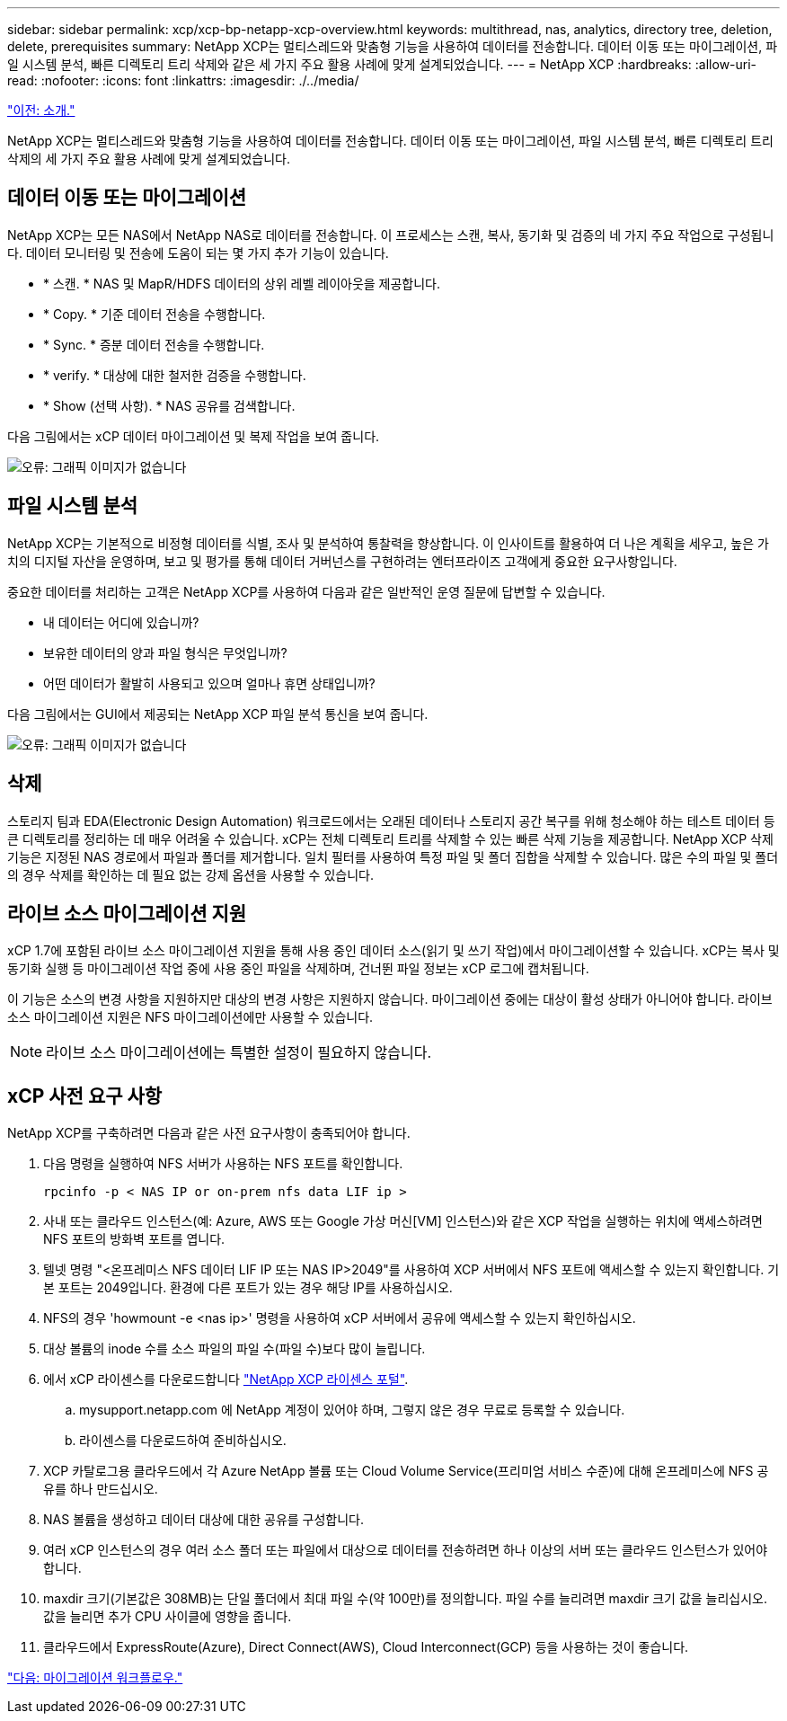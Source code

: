 ---
sidebar: sidebar 
permalink: xcp/xcp-bp-netapp-xcp-overview.html 
keywords: multithread, nas, analytics, directory tree, deletion, delete, prerequisites 
summary: NetApp XCP는 멀티스레드와 맞춤형 기능을 사용하여 데이터를 전송합니다. 데이터 이동 또는 마이그레이션, 파일 시스템 분석, 빠른 디렉토리 트리 삭제와 같은 세 가지 주요 활용 사례에 맞게 설계되었습니다. 
---
= NetApp XCP
:hardbreaks:
:allow-uri-read: 
:nofooter: 
:icons: font
:linkattrs: 
:imagesdir: ./../media/


link:xcp-bp-introduction.html["이전: 소개."]

[role="lead"]
NetApp XCP는 멀티스레드와 맞춤형 기능을 사용하여 데이터를 전송합니다. 데이터 이동 또는 마이그레이션, 파일 시스템 분석, 빠른 디렉토리 트리 삭제의 세 가지 주요 활용 사례에 맞게 설계되었습니다.



== 데이터 이동 또는 마이그레이션

NetApp XCP는 모든 NAS에서 NetApp NAS로 데이터를 전송합니다. 이 프로세스는 스캔, 복사, 동기화 및 검증의 네 가지 주요 작업으로 구성됩니다. 데이터 모니터링 및 전송에 도움이 되는 몇 가지 추가 기능이 있습니다.

* * 스캔. * NAS 및 MapR/HDFS 데이터의 상위 레벨 레이아웃을 제공합니다.
* * Copy. * 기준 데이터 전송을 수행합니다.
* * Sync. * 증분 데이터 전송을 수행합니다.
* * verify. * 대상에 대한 철저한 검증을 수행합니다.
* * Show (선택 사항). * NAS 공유를 검색합니다.


다음 그림에서는 xCP 데이터 마이그레이션 및 복제 작업을 보여 줍니다.

image:xcp-bp_image1.png["오류: 그래픽 이미지가 없습니다"]



== 파일 시스템 분석

NetApp XCP는 기본적으로 비정형 데이터를 식별, 조사 및 분석하여 통찰력을 향상합니다. 이 인사이트를 활용하여 더 나은 계획을 세우고, 높은 가치의 디지털 자산을 운영하며, 보고 및 평가를 통해 데이터 거버넌스를 구현하려는 엔터프라이즈 고객에게 중요한 요구사항입니다.

중요한 데이터를 처리하는 고객은 NetApp XCP를 사용하여 다음과 같은 일반적인 운영 질문에 답변할 수 있습니다.

* 내 데이터는 어디에 있습니까?
* 보유한 데이터의 양과 파일 형식은 무엇입니까?
* 어떤 데이터가 활발히 사용되고 있으며 얼마나 휴면 상태입니까?


다음 그림에서는 GUI에서 제공되는 NetApp XCP 파일 분석 통신을 보여 줍니다.

image:xcp-bp_image2.png["오류: 그래픽 이미지가 없습니다"]



== 삭제

스토리지 팀과 EDA(Electronic Design Automation) 워크로드에서는 오래된 데이터나 스토리지 공간 복구를 위해 청소해야 하는 테스트 데이터 등 큰 디렉토리를 정리하는 데 매우 어려울 수 있습니다. xCP는 전체 디렉토리 트리를 삭제할 수 있는 빠른 삭제 기능을 제공합니다. NetApp XCP 삭제 기능은 지정된 NAS 경로에서 파일과 폴더를 제거합니다. 일치 필터를 사용하여 특정 파일 및 폴더 집합을 삭제할 수 있습니다. 많은 수의 파일 및 폴더의 경우 삭제를 확인하는 데 필요 없는 강제 옵션을 사용할 수 있습니다.



== 라이브 소스 마이그레이션 지원

xCP 1.7에 포함된 라이브 소스 마이그레이션 지원을 통해 사용 중인 데이터 소스(읽기 및 쓰기 작업)에서 마이그레이션할 수 있습니다. xCP는 복사 및 동기화 실행 등 마이그레이션 작업 중에 사용 중인 파일을 삭제하며, 건너뛴 파일 정보는 xCP 로그에 캡처됩니다.

이 기능은 소스의 변경 사항을 지원하지만 대상의 변경 사항은 지원하지 않습니다. 마이그레이션 중에는 대상이 활성 상태가 아니어야 합니다. 라이브 소스 마이그레이션 지원은 NFS 마이그레이션에만 사용할 수 있습니다.


NOTE: 라이브 소스 마이그레이션에는 특별한 설정이 필요하지 않습니다.



== xCP 사전 요구 사항

NetApp XCP를 구축하려면 다음과 같은 사전 요구사항이 충족되어야 합니다.

. 다음 명령을 실행하여 NFS 서버가 사용하는 NFS 포트를 확인합니다.
+
....
rpcinfo -p < NAS IP or on-prem nfs data LIF ip >
....
. 사내 또는 클라우드 인스턴스(예: Azure, AWS 또는 Google 가상 머신[VM] 인스턴스)와 같은 XCP 작업을 실행하는 위치에 액세스하려면 NFS 포트의 방화벽 포트를 엽니다.
. 텔넷 명령 "<온프레미스 NFS 데이터 LIF IP 또는 NAS IP>2049"를 사용하여 XCP 서버에서 NFS 포트에 액세스할 수 있는지 확인합니다. 기본 포트는 2049입니다. 환경에 다른 포트가 있는 경우 해당 IP를 사용하십시오.
. NFS의 경우 'howmount -e <nas ip>' 명령을 사용하여 xCP 서버에서 공유에 액세스할 수 있는지 확인하십시오.
. 대상 볼륨의 inode 수를 소스 파일의 파일 수(파일 수)보다 많이 늘립니다.
. 에서 xCP 라이센스를 다운로드합니다 https://xcp.netapp.com/license/xcp.xwic["NetApp XCP 라이센스 포털"^].
+
.. mysupport.netapp.com 에 NetApp 계정이 있어야 하며, 그렇지 않은 경우 무료로 등록할 수 있습니다.
.. 라이센스를 다운로드하여 준비하십시오.


. XCP 카탈로그용 클라우드에서 각 Azure NetApp 볼륨 또는 Cloud Volume Service(프리미엄 서비스 수준)에 대해 온프레미스에 NFS 공유를 하나 만드십시오.
. NAS 볼륨을 생성하고 데이터 대상에 대한 공유를 구성합니다.
. 여러 xCP 인스턴스의 경우 여러 소스 폴더 또는 파일에서 대상으로 데이터를 전송하려면 하나 이상의 서버 또는 클라우드 인스턴스가 있어야 합니다.
. maxdir 크기(기본값은 308MB)는 단일 폴더에서 최대 파일 수(약 100만)를 정의합니다. 파일 수를 늘리려면 maxdir 크기 값을 늘리십시오. 값을 늘리면 추가 CPU 사이클에 영향을 줍니다.
. 클라우드에서 ExpressRoute(Azure), Direct Connect(AWS), Cloud Interconnect(GCP) 등을 사용하는 것이 좋습니다.


link:xcp-bp-migration-workflow-overview.html["다음: 마이그레이션 워크플로우."]
